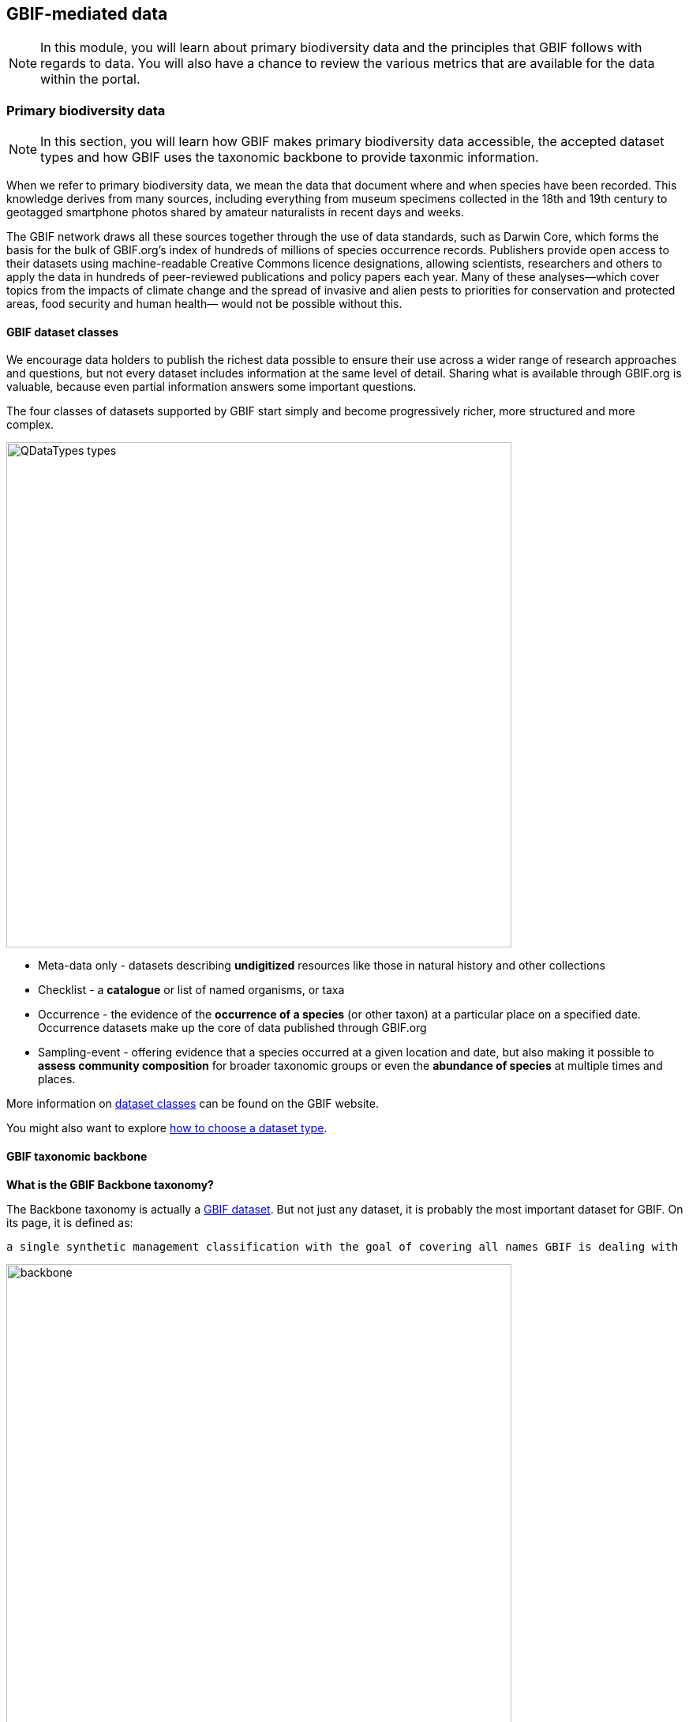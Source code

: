 [multipage-level=2]
== GBIF-mediated data 

[NOTE.objectives]
In this module, you will learn about primary biodiversity data and the principles that GBIF follows with regards to data. You will also have a chance to review the various metrics that are available for the data within the portal.

=== Primary biodiversity data

[NOTE.activity]
In this section, you will learn how GBIF makes primary biodiversity data accessible, the accepted dataset types and how GBIF uses the taxonomic backbone to provide taxonmic information.

When we refer to primary biodiversity data, we mean the data that document where and when species have been recorded. 
This knowledge derives from many sources, including everything from museum specimens collected in the 18th and 19th century to geotagged smartphone photos shared by amateur naturalists in recent days and weeks.

The GBIF network draws all these sources together through the use of data standards, such as Darwin Core, which forms the basis for the bulk of GBIF.org's index of hundreds of millions of species occurrence records. 
Publishers provide open access to their datasets using machine-readable Creative Commons licence designations, allowing scientists, researchers and others to apply the data in hundreds of peer-reviewed publications and policy papers each year. 
Many of these analyses—which cover topics from the impacts of climate change and the spread of invasive and alien pests to priorities for conservation and protected areas, food security and human health— would not be possible without this.

==== GBIF dataset classes

We encourage data holders to publish the richest data possible to ensure their use across a wider range of research approaches and questions, but not every dataset includes information at the same level of detail. 
Sharing what is available through GBIF.org is valuable, because even partial information answers some important questions.

The four classes of datasets supported by GBIF start simply and become progressively richer, more structured and more complex.

image::img/web/QDataTypes-types.png[align="center", width="640"]

* Meta-data only - datasets describing *undigitized* resources like those in natural history and other collections
* Checklist - a *catalogue* or list of named organisms, or taxa
* Occurrence - the evidence of the *occurrence of a species* (or other taxon) at a particular place on a specified date. 
Occurrence datasets make up the core of data published through GBIF.org
* Sampling-event - offering evidence that a species occurred at a given location and date, but also making it possible to *assess community composition* for broader taxonomic groups or even the *abundance of species* at multiple times and places.

More information on https://www.gbif.org/dataset-classes[dataset classes^] can be found on the GBIF website.

You might also want to explore https://data-blog.gbif.org/post/choose-dataset-type/[how to choose a dataset type^].

==== GBIF taxonomic backbone

*What is the GBIF Backbone taxonomy?*

The Backbone taxonomy is actually a https://www.gbif.org/dataset/d7dddbf4-2cf0-4f39-9b2a-bb099caae36c[GBIF dataset^].
But not just any dataset, it is probably the most important dataset for GBIF. On its page, it is defined as:

----
a single synthetic management classification with the goal of covering all names GBIF is dealing with
----

image::img/web/backbone.png[align="center", width="640"]

*Why does GBIF need a backbone?* 

The backbone is needed to organize the data available on GBIF. 
Without it, we wouldn’t be able to do any taxonomic search and it would be difficult to generate consistent statistics and maps.

As you can imagine, not everyone uses the same classifications or names. 
This results in considerable variations in higher taxa and a large number of synonyms. 
The backbone aims to bring all these names together and organize them.

*How is the backbone generated?*

The backbone is built from other checklists. These include:

* 55 authority checklists,
* a checklist generated from the type specimens shared on GBIF,
* two large sources for stable Operational Taxonomic Units (OTUs): iBOL Barcode Index Numbers and the UNITE Species Hypothesis identifiers,
* and any checklist shared by PLAZI.org on GBIF (currently 27,054 but not all these were available when the backbone was generated).

These checklists are ordered by priority starting with the Catalogue of Life for most taxa. 
This order is crucial as it shapes the taxonomy.

NOTE: Note that many sequence-based occurrences have no Latin names but are named using species hypotheses (UNITE: fungi) or Barcode Index Numbers (iBOL: primarly animals). This is why adding these two major sources of stable OTUs to the latest backbone taxonomy significantly improves GBIF’s indexing functionality for sequence-based biodiversity data.

====
The information above is an excerpt from a 2019 blog post by Marie Grosjean. Read the https://data-blog.gbif.org/post/gbif-backbone-taxonomy/[blog post^] for more detail on the backbone.
====

=== Principles of GBIF-mediated data

[NOTE.activity]
In this section, you will learn about the principles that GBIF follows with regards to data and how data in the GBIF portal are FAIR.

==== Digital object identifiers

A Digital Object Identifier, or DOI, is a http://www.iso.org/iso/catalogue_detail?csnumber=43506[standard^], permanent identifier that provides an actionable, interoperable, persistent link to any entity. 
The concept is that DOI differs from commonly used references like URL web links because it identifies an object itself as a first-class entity, not simply the place where the object is currently located.

In the context of GBIF.org, DOIs serve as stable identifiers for four different types of things: 

. datasets from the GBIF network
. data downloads from GBIF.org
. research articles and reports published by scientific journals, agencies and NGOs
. materials deposited in a general-use repository

GBIF assigns DOIs to all datasets and occurrence downloads. 
When data is used, following DOI https://www.gbif.org/citation-guidelines[citation practice^] ensures an easy and consistent way of crediting dataset holders while also allowing for reproducibility. 
The DOIs will always resolve to dataset or download pages, even if the underlying data is no longer available.

GBIF started issuing DOIs on 3 February 2015. 
Downloads requested before this date do not have DOIs, however, if you wish to cite older downloads, you can contact helpdesk@gbif.org and we will assign DOIs as appropriate.

==== Standards

The data available through GBIF.org and its associated services is the result of the GBIF network of Participants and publishers applying shared rules and conventions to describe, record and structure thousands of different datasets drawn from hundreds of institutions around the world. Common standards are the main enabler for bringing together the hundreds of millions of primary biodiversity records in the GBIF index.

Within the biodiversity domain, the group most often responsible for developing and maintaining data standards is http://www.tdwg.org/[Biodiversity Information Standards^]. This nonprofit scientific and educational association focuses on the development of standards for the exchange of biological and biodiversity data. Members of the biodiversity community generally refer to this group as TDWG (pronounced tad-wig)—a vestigial reminder of its earlier manifestation as the Taxonomic Databases Working Group.

Commonly use standards include:

* Darwin Core: The https://dwc.tdwg.org/[Darwin Core Standard^] (DwC) offers a stable, straightforward and flexible framework for compiling biodiversity data from varied and variable sources. 
The majority of the datasets shared through GBIF.org are published using the Darwin Core Archive format (DwC-A).
* Ecological Metadata Language (EML): https://eml.ecoinformatics.org/[Ecological Metadata Language^] is a metadata standard that records information about ecological datasets in a series of modular and extensible XML document types. 
All of the descriptions of datasets in GBIF.org rely on ‘metadata’—that is, the information about data—using the open-source EML standard, which is administered and maintained by https://knb.ecoinformatics.org/[The Knowledge Network for Biocomplexity^].
Each Darwin Core Archive includes as one of its components an EML file (written in XML format).
* BioCASe/ABCD: The http://www.biocase.org/[Biological Collection Access Service^], commonly referred to as BioCASe, is an international network linking biological collections data from natural history museums, botanical/zoological gardens and research institutions. The http://www.biocase.org/products/protocols[BioCASe protocol^] relies on the http://www.tdwg.org/standards/115[Access to Biological Collections Data^] (ABCD) data exchange standard, which TDWG also administers.

==== Open data

In keeping with a 2014 https://www.gbif.org/news/82363/new-approaches-to-data-licensing-and-endorsement[decision by the GBIF governing board^], data publishers must assign one of the three Creative Commons options to any occurrence dataset. The Governing Board recognized the need for much greater clarity both for data publishers and users on how data may be used when shared via GBIF.org. https://creativecommons.org/[Creative Commons] is a nonprofit organization that helps overcome legal obstacles to the sharing of knowledge and creativity to address the world’s pressing challenges.

* http://creativecommons.org/publicdomain/zero/1.0[CC0^] - no conditions for use
* https://creativecommons.org/licenses/by/4.0/[CC-BY^] - use with attribution
* http://creativecommons.org/licenses/by-nc/4.0/[CC-BY-NC^] - non-commerical use with attribution 

IMPORTANT: Note that the CC-BY-NC licence has a significant effect on the reusability of data. GBIF encourages data publishers to choose the most open option they can wherever possible. It is important to note that images are not subject to the same licence that is applied to the dataset and may have more restricted terms of use. Lastly, attribution/citation is a community norm, so even if the publishers has waived conditions for use, attribution is expected.

==== FAIR data

Many articles from 2011-2016 documented a crisis in scientific reproducability (see below). 
In 2016, the https://www.nature.com/articles/sdata201618[FAIR Guiding Principles for scientific data management and stewardship^] were published in https://www.nature.com/sdata/[Scientific Data^]. 
The principles were designed to improve the Findability, Accessibility, the Interoperability and the Reusability of datasets and address "an urgent need to improve the infrastructure supporting the reuse of scholarly data." 
Implementation of these principles began in 2018. 
You can read more about http://www.go-fair.org/how-to-go-fair/[How to GO FAIR^] on https://www.go-fair.org/[GO-FAIR.org^].

image::img/web/gofairlogo.svg[align="center", width="208", height="58"]

image::img/web/FairPrinciples2.png[align="center", width="340", height="517"]

*Data found on GBIF.org are FAIR.*

****
*FINDABLE*

GBIF has https://www.gbif.org/data-quality-requirements[requirements] for metadata and datasets. All datasets are identified by https://www.gbif.org/faq?question=how-and-when-does-gbif-assign-digital-object-identifiers-dois[Digital Object Identifiers^] (DOIs).
****

****
*ACCESSIBLE*

The https://www.gbif.org/developer/summary[GBIF Portal API^] provides a machine readable interface (REST + JSON) and use the https://www.gbif.org/ipt[Integrated Publishing Toolkit^] (IPT) as trusted data repository.
****

****
*INTEROPERABLE*

GBIF recommends using the https://eml.ecoinformatics.org/[Ecological Metadata Language^] (EML) for datasets and https://dwc.tdwg.org/[Darwin Core^] for occurrence data.
****

****
*REUSABLE*

GBIF require creative common data licenses (https://creativecommons.org/publicdomain/zero/1.0[CC0^], https://creativecommons.org/licenses/by/4.0[CC BY^], or https://creativecommons.org/licenses/by-nc/4.0[CC BY-NC^]). Provenance available from the GBIF portal.
****

====
*Literature references*

Baker (2016) 1,500 scientists lift the lid on reproducibility. Nature 533: 452-454 (26 May 2016) doi:10.1038/533452a

Baker (2016) Reproducibility: Seek out stronger science. Nature 537: 703-704 (29 September 2016) doi:10.1038/nj7622-703a

Nature editorial (2016) Reality check on reproducibility. Nature 533: 437 (26 May 2016) doi:10.1038/533437a

Baker (2016) Statisticians issue warning over misuse of P values. Nature 531: 151 (10 March 2016) doi:10.1038/nature.2016.19503

Nosek et al. (2015) Promoting an open research culture. Science 348(6242): 1422-1425. DOI:10.1126/science.aab2374

Leek and Peng (2015) Statistics: P values are just the tip of the iceberg. Nature 520: 612 (30 April 2015) doi:10.1038/520612°

Nuzzo (2015) How scientists fool themselves – and how they can stop. Nature 526: 182–185 (08 October 2015) doi:10.1038/526182a

Hayden (2013) Weak statistical standards implicated in scientific irreproducibility. Nature doi:10.1038/nature.2013.14131

Young (2012) Replication studies: Bad copy. Nature 485, 298–300 (17 May 2012) doi:10.1038/485298a

Callaway (2011) Reports finds massive fraud at Dutch universities. Nature 479, 15 (1 November 2011) doi:10.1038/479015a
====

=== Data metrics

[NOTE.activity]
In this section review the various metrics available for datasets.

One of the many benefits of publishing data via GBIF is that, during the indexing process, GBIF analyses all datasets and produces https://www.gbif.org/analytics/global[metrics^] about them. These metrics are made available in several different ways:

* global trends
* country pages
* dataset content statistics
* dataset download activity

Participants and publishers can use this information to improve the quality of their datasets, e.g. by addressing issues detected during the indexing process. They can also use the access statistics as evidence of real user interest in their datasets and potential use of the published data.
Global data trends

GBIF.org regularly updates analytics to provide an overview of global trends in the data from 2008 to the present. The charts illustrate trends in:

* occurrence records
* species counts
* time and seasonality
* completeness and precision
* geographic coverage for recorded species
* data sharing with country of origin

image::img/web/10_trends.png[align="center", width="640", height="815"]

*Dataset content statistics*

Each dataset page includes a tab labeled ‘Metrics’. This tab gives access to graphs and tables resulting from the analysis of the contents of the dataset. This includes a summaries of:

* Taxonomic distribution (both list and chart)
* Occurrences per issue
* Occurrences per year

The charts/tables are interactive and you can click to filter and explore further. Additionally, the images can be downloaded for reporting purposes.

image::img/web/MetricsImage6.png[align="center", width="640", height="843"]

*Data access logs*

There is a third tab in occurrence dataset pages labeled ‘Activity’. In this tab you can see a list of all download requests that included records from that dataset, including their download DOI for easy tracking.

image::img/web/ActivityImage7.png[align="center", width="640", height="1009"]

=== Review

[NOTE.quiz]
Quiz yourself on the concepts learned in this module.

****

// Note the lack of empty lines between the end of the question (....) and the start of the next question
// (. What…) is required, so I have added // comments to help separate them.
// The + connects the question into the numbered list item, see https://docs.asciidoctor.org/asciidoc/latest/lists/continuation/

// Question 1
. What dataset class makes up the core of data published within GBIF?
+
[question, mc]
....
- [ ] Metadata-only
- [ ] Checklist
- [x] Occurrence
- [ ] Sampling-event
....
// Question 2
. What is the taxonomic backbone?
+
[question, mc]
....
- [ ] A dataset
- [ ] A management classification with the goal of covering all names in GBIF
- [ ] Allows for taxonomic search on GBIF
- [x] All of the above
....
// Question 3
. Which licenses or waivers can be applied to datasets published in GBIF?
+
[question, mc]
....
- [x] CC BY
- [ ] CC BY-SA
- [x] CC BY-NC
- [ ] CC BY-NC-SA
- [ ] CC BY-ND
- [ ] CC BY-NC-ND
- [ ] CC BY-NC-SA
- [x] CC0
....
// Question 4
. Images are subject to the same licenses as datasets?
+
[question, mc]
....
- [ ] True
- [x] False
....
// Question 5
. GBIF data are FAIR?
+
[question, mc]
....
- [x] True
- [ ] False
....
****
